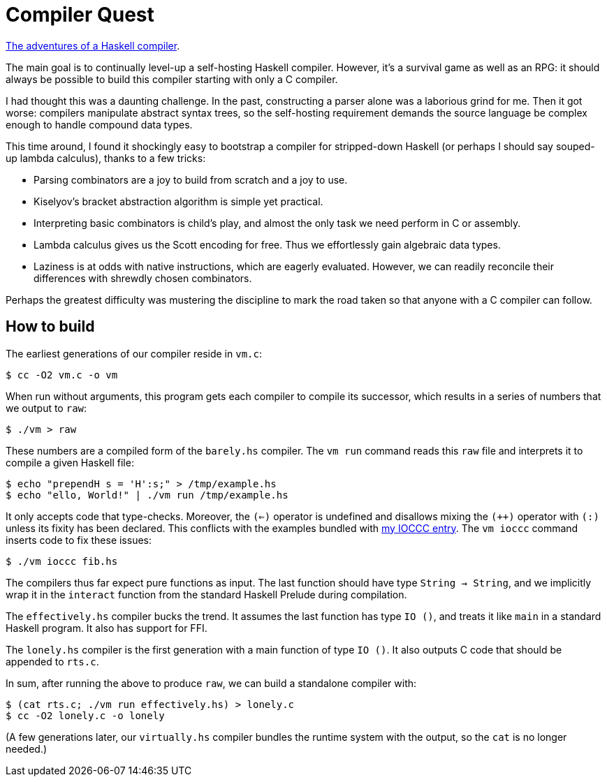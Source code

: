 = Compiler Quest =

https://crypto.stanford.edu/~blynn/compiler/[The adventures of a Haskell compiler].

The main goal is to continually level-up a self-hosting Haskell compiler.
However, it's a survival game as well as an RPG: it should always be possible
to build this compiler starting with only a C compiler.

I had thought this was a daunting challenge. In the past, constructing a parser
alone was a laborious grind for me. Then it got worse: compilers manipulate
abstract syntax trees, so the self-hosting requirement demands the source
language be complex enough to handle compound data types.

This time around, I found it shockingly easy to bootstrap a compiler for
stripped-down Haskell (or perhaps I should say souped-up lambda calculus),
thanks to a few tricks:

  * Parsing combinators are a joy to build from scratch and a joy to use.

  * Kiselyov's bracket abstraction algorithm is simple yet practical.

  * Interpreting basic combinators is child's play, and almost the only task we
  need perform in C or assembly.

  * Lambda calculus gives us the Scott encoding for free. Thus we effortlessly
  gain algebraic data types.

  * Laziness is at odds with native instructions, which are eagerly evaluated.
  However, we can readily reconcile their differences with shrewdly chosen
  combinators.

Perhaps the greatest difficulty was mustering the discipline to mark the road
taken so that anyone with a C compiler can follow.

== How to build ==

The earliest generations of our compiler reside in `vm.c`:

  $ cc -O2 vm.c -o vm

When run without arguments, this program gets each compiler to compile its
successor, which results in a series of numbers that we output to `raw`:

  $ ./vm > raw

These numbers are a compiled form of the `barely.hs` compiler. The `vm run`
command reads this `raw` file and interprets it to compile a given Haskell
file:

  $ echo "prependH s = 'H':s;" > /tmp/example.hs
  $ echo "ello, World!" | ./vm run /tmp/example.hs

It only accepts code that type-checks. Moreover, the `(<=)` operator is
undefined and disallows mixing the `(++)` operator with `(:)` unless its fixity
has been declared. This conflicts with the examples bundled with
https://www.ioccc.org/2019/whowon.html[my IOCCC entry]. The `vm ioccc` command
inserts code to fix these issues:

  $ ./vm ioccc fib.hs

The compilers thus far expect pure functions as input. The last function should
have type `String -> String`, and we implicitly wrap it in the `interact`
function from the standard Haskell Prelude during compilation.

The `effectively.hs` compiler bucks the trend. It assumes the last function
has type `IO ()`, and treats it like `main` in a standard Haskell program.
It also has support for FFI.

The `lonely.hs` compiler is the first generation with a main function of
type `IO ()`. It also outputs C code that should be appended to `rts.c`.

In sum, after running the above to produce `raw`, we can build a standalone
compiler with:

  $ (cat rts.c; ./vm run effectively.hs) > lonely.c
  $ cc -O2 lonely.c -o lonely

(A few generations later, our `virtually.hs` compiler bundles the runtime
system with the output, so the `cat` is no longer needed.)
